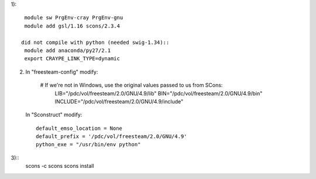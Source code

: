 

1)::

  module sw PrgEnv-cray PrgEnv-gnu
  module add gsl/1.16 scons/2.3.4

 did not compile with python (needed swig-1.34)::
  module add anaconda/py27/2.1
  export CRAYPE_LINK_TYPE=dynamic

2) In "freesteam-config" modify::

  # If we're not in Windows, use the original values passed to us from SCons:
       LIB="/pdc/vol/freesteam/2.0/GNU/4.9/lib"
       BIN="/pdc/vol/freesteam/2.0/GNU/4.9/bin"
       INCLUDE="/pdc/vol/freesteam/2.0/GNU/4.9/include"

 In "Sconstruct" modify::
 
        default_emso_location = None
        default_prefix = '/pdc/vol/freesteam/2.0/GNU/4.9'
        python_exe = "/usr/bin/env python"

3)::
  scons -c
  scons
  scons install
